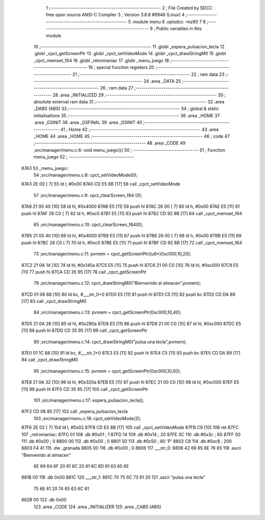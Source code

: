                               1 ;--------------------------------------------------------
                              2 ; File Created by SDCC : free open source ANSI-C Compiler
                              3 ; Version 3.6.8 #9946 (Linux)
                              4 ;--------------------------------------------------------
                              5 	.module menu
                              6 	.optsdcc -mz80
                              7 	
                              8 ;--------------------------------------------------------
                              9 ; Public variables in this module
                             10 ;--------------------------------------------------------
                             11 	.globl _espera_pulsacion_tecla
                             12 	.globl _cpct_getScreenPtr
                             13 	.globl _cpct_setVideoMode
                             14 	.globl _cpct_drawStringM0
                             15 	.globl _cpct_memset_f64
                             16 	.globl _retromaniac
                             17 	.globl _menu_juego
                             18 ;--------------------------------------------------------
                             19 ; special function registers
                             20 ;--------------------------------------------------------
                             21 ;--------------------------------------------------------
                             22 ; ram data
                             23 ;--------------------------------------------------------
                             24 	.area _DATA
                             25 ;--------------------------------------------------------
                             26 ; ram data
                             27 ;--------------------------------------------------------
                             28 	.area _INITIALIZED
                             29 ;--------------------------------------------------------
                             30 ; absolute external ram data
                             31 ;--------------------------------------------------------
                             32 	.area _DABS (ABS)
                             33 ;--------------------------------------------------------
                             34 ; global & static initialisations
                             35 ;--------------------------------------------------------
                             36 	.area _HOME
                             37 	.area _GSINIT
                             38 	.area _GSFINAL
                             39 	.area _GSINIT
                             40 ;--------------------------------------------------------
                             41 ; Home
                             42 ;--------------------------------------------------------
                             43 	.area _HOME
                             44 	.area _HOME
                             45 ;--------------------------------------------------------
                             46 ; code
                             47 ;--------------------------------------------------------
                             48 	.area _CODE
                             49 ;src/manager/menu.c:6: void menu_juego(){
                             50 ;	---------------------------------
                             51 ; Function menu_juego
                             52 ; ---------------------------------
   87A3                      53 _menu_juego::
                             54 ;src/manager/menu.c:8: cpct_setVideoMode(0);
   87A3 2E 00         [ 7]   55 	ld	l, #0x00
   87A5 CD E5 8B      [17]   56 	call	_cpct_setVideoMode
                             57 ;src/manager/menu.c:9: cpct_clearScreen_f64 (0);
   87A8 21 00 40      [10]   58 	ld	hl, #0x4000
   87AB E5            [11]   59 	push	hl
   87AC 26 00         [ 7]   60 	ld	h, #0x00
   87AE E5            [11]   61 	push	hl
   87AF 26 C0         [ 7]   62 	ld	h, #0xc0
   87B1 E5            [11]   63 	push	hl
   87B2 CD 92 8B      [17]   64 	call	_cpct_memset_f64
                             65 ;src/manager/menu.c:10: cpct_clearScreen_f64(0);
   87B5 21 00 40      [10]   66 	ld	hl, #0x4000
   87B8 E5            [11]   67 	push	hl
   87B9 26 00         [ 7]   68 	ld	h, #0x00
   87BB E5            [11]   69 	push	hl
   87BC 26 C0         [ 7]   70 	ld	h, #0xc0
   87BE E5            [11]   71 	push	hl
   87BF CD 92 8B      [17]   72 	call	_cpct_memset_f64
                             73 ;src/manager/menu.c:11: pvmem   =  cpct_getScreenPtr((u8*)0xc000,10,20);
   87C2 21 0A 14      [10]   74 	ld	hl, #0x140a
   87C5 E5            [11]   75 	push	hl
   87C6 21 00 C0      [10]   76 	ld	hl, #0xc000
   87C9 E5            [11]   77 	push	hl
   87CA CD 35 95      [17]   78 	call	_cpct_getScreenPtr
                             79 ;src/manager/menu.c:12: cpct_drawStringM0("Bienvenido al almacen",pvmem);
   87CD 01 06 88      [10]   80 	ld	bc, #___str_0+0
   87D0 E5            [11]   81 	push	hl
   87D1 C5            [11]   82 	push	bc
   87D2 CD DA 89      [17]   83 	call	_cpct_drawStringM0
                             84 ;src/manager/menu.c:13: pvmem   =  cpct_getScreenPtr(0xc000,10,40);
   87D5 21 0A 28      [10]   85 	ld	hl, #0x280a
   87D8 E5            [11]   86 	push	hl
   87D9 21 00 C0      [10]   87 	ld	hl, #0xc000
   87DC E5            [11]   88 	push	hl
   87DD CD 35 95      [17]   89 	call	_cpct_getScreenPtr
                             90 ;src/manager/menu.c:14: cpct_drawStringM0("pulsa una tecla",pvmem);
   87E0 01 1C 88      [10]   91 	ld	bc, #___str_1+0
   87E3 E5            [11]   92 	push	hl
   87E4 C5            [11]   93 	push	bc
   87E5 CD DA 89      [17]   94 	call	_cpct_drawStringM0
                             95 ;src/manager/menu.c:15: pvmem   =  cpct_getScreenPtr(0xc000,10,50);
   87E8 21 0A 32      [10]   96 	ld	hl, #0x320a
   87EB E5            [11]   97 	push	hl
   87EC 21 00 C0      [10]   98 	ld	hl, #0xc000
   87EF E5            [11]   99 	push	hl
   87F0 CD 35 95      [17]  100 	call	_cpct_getScreenPtr
                            101 ;src/manager/menu.c:17: espera_pulsacion_tecla();
   87F3 CD 06 85      [17]  102 	call	_espera_pulsacion_tecla
                            103 ;src/manager/menu.c:18: cpct_setVideoMode(2);
   87F6 2E 02         [ 7]  104 	ld	l, #0x02
   87F8 CD E5 8B      [17]  105 	call	_cpct_setVideoMode
   87FB C9            [10]  106 	ret
   87FC                     107 _retromaniac:
   87FC 01                  108 	.db #0x01	; 1
   87FD 14                  109 	.db #0x14	; 20
   87FE 3C                  110 	.db #0x3c	; 60
   87FF 00                  111 	.db #0x00	;  0
   8800 00                  112 	.db #0x00	;  0
   8801 50                  113 	.db #0x50	; 80	'P'
   8802 C8                  114 	.db #0xc8	; 200
   8803 F4 41               115 	.dw _granada
   8805 00                  116 	.db #0x00	; 0
   8806                     117 ___str_0:
   8806 42 69 65 6E 76 65   118 	.ascii "Bienvenido al almacen"
        6E 69 64 6F 20 61
        6C 20 61 6C 6D 61
        63 65 6E
   881B 00                  119 	.db 0x00
   881C                     120 ___str_1:
   881C 70 75 6C 73 61 20   121 	.ascii "pulsa una tecla"
        75 6E 61 20 74 65
        63 6C 61
   882B 00                  122 	.db 0x00
                            123 	.area _CODE
                            124 	.area _INITIALIZER
                            125 	.area _CABS (ABS)
